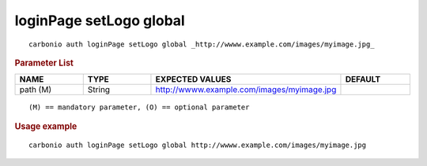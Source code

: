 .. SPDX-FileCopyrightText: 2022 Zextras <https://www.zextras.com/>
..
.. SPDX-License-Identifier: CC-BY-NC-SA-4.0

.. _carbonio_auth_loginPage_setLogo_global:

************************
loginPage setLogo global
************************

::

   carbonio auth loginPage setLogo global _http://wwww.example.com/images/myimage.jpg_ 


.. rubric:: Parameter List

.. list-table::
   :widths: 15 15 35 15
   :header-rows: 1

   * - NAME
     - TYPE
     - EXPECTED VALUES
     - DEFAULT
   * - path (M)
     - String
     - http://wwww.example.com/images/myimage.jpg
     - 

::

   (M) == mandatory parameter, (O) == optional parameter



.. rubric:: Usage example


::

   carbonio auth loginPage setLogo global http://wwww.example.com/images/myimage.jpg



